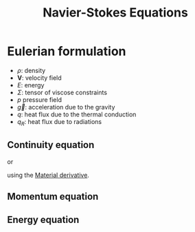 :PROPERTIES:
:ID:       8a455d77-49ee-43a3-bcd7-33464b94c837
:END:
#+title: Navier-Stokes Equations
#+filetags: :CFD:
#+startup: latexpreview


* Eulerian formulation
 * $\rho$: density
 * $\mathbf{V}$: velocity field
 * $E$: energy
 * $\Sigma$: tensor of viscose constraints
 * $p$ pressure field
 * $\vec{g}$: acceleration due to the gravity
 * $q$: heat flux due to the thermal conduction
 * $q_R$: heat flux due to radiations
** Continuity equation

\begin{equation}
\frac{\partial \rho}{\partial t} + \nabla \cdot (\rho \mathbf{V}) = 0
\end{equation}
or

using the [[id:93b80440-6adf-4fef-aca1-ff14aa57c1eb][Material derivative]].
** Momentum equation
\begin{align}
\frac{\partial (\rho \mathbf{V})}{\partial t} + \nabla \cdot \left(\rho \mathbf{V}\mathbf{V}\right) &= \nabla \cdot P + \rho \vec{g} \\
&=- \nabla p + \nabla \Sigma + \rho \vec{g}
\end{align}

** Energy equation

\begin{equation}
\frac{\partial (\rho E)}{\partial t} + \nabla \cdot \left((\rho E)\mathbf{V}\right) = \nabla \cdot (P \cdot \mathbf{V}) + \rho \vec{g}\cdot \mathbf{V} + \nabla (q + q_R)
\end{equation}


